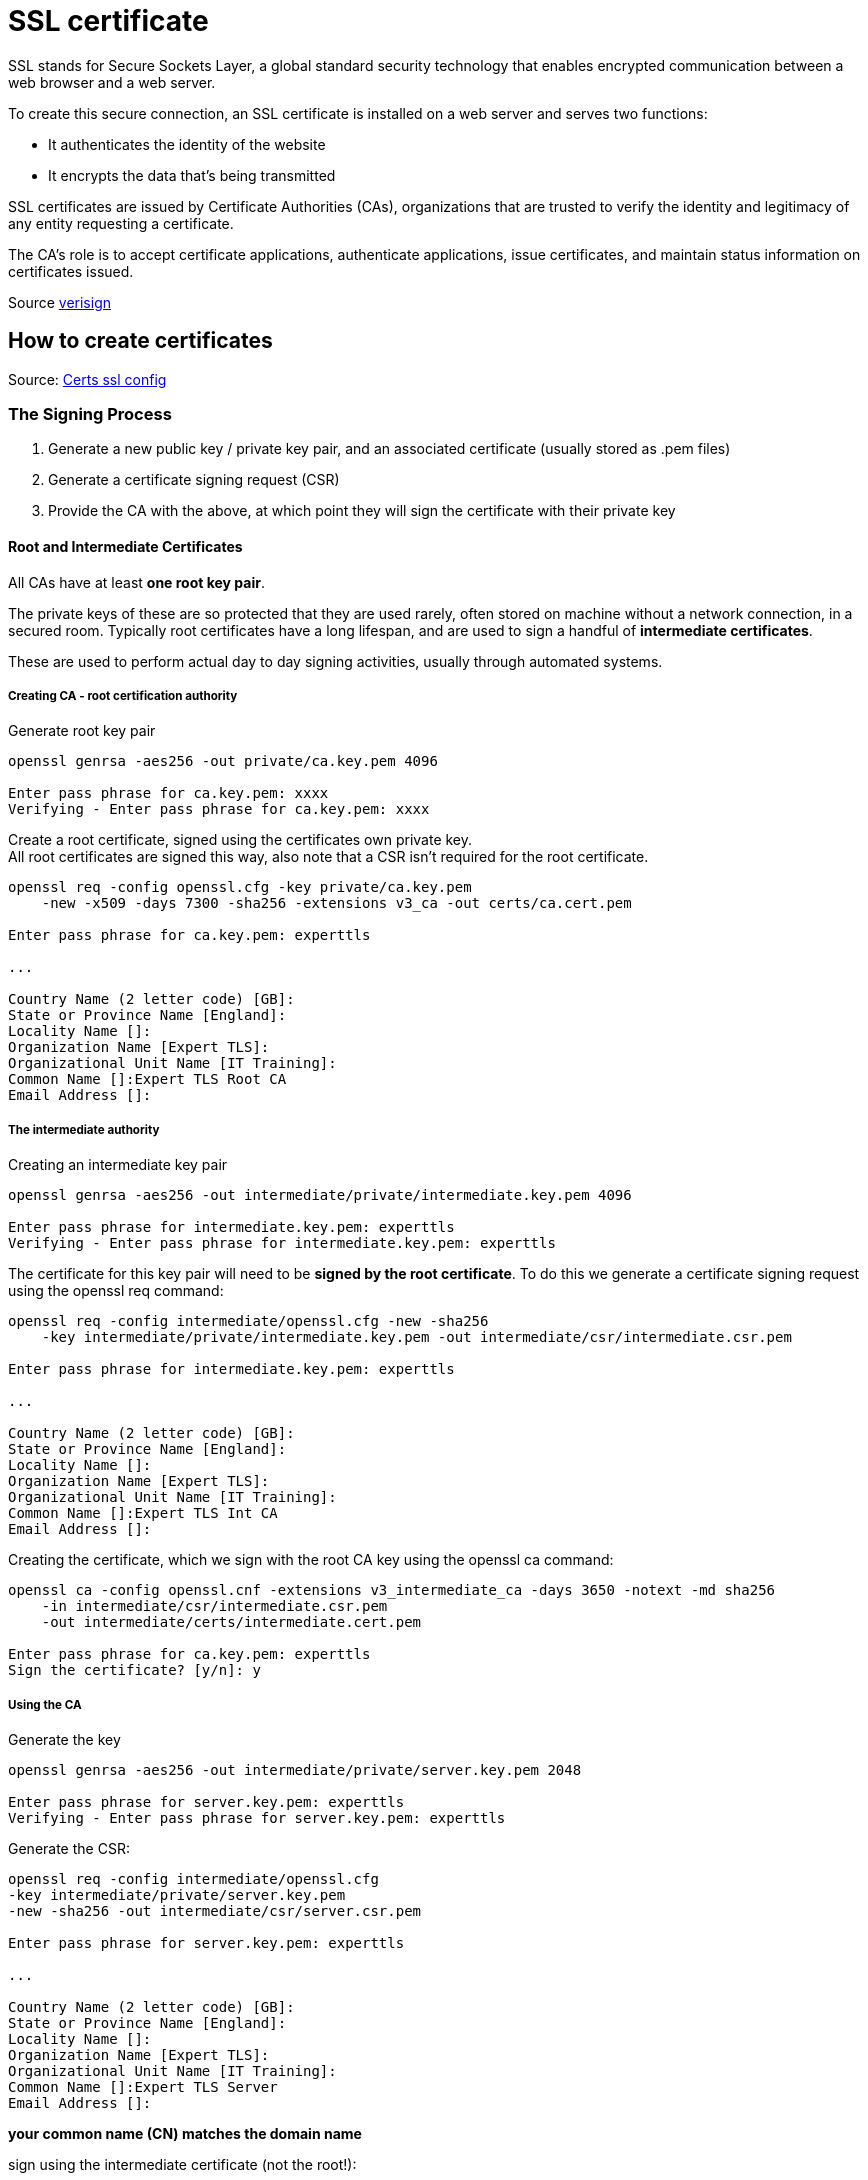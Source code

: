 = SSL certificate

SSL stands for Secure Sockets Layer, a global standard security technology that enables encrypted communication between a web browser and a web server.


To create this secure connection, an SSL certificate is installed on a web server and serves two functions:

* It authenticates the identity of the website
* It encrypts the data that’s being transmitted

SSL certificates are issued by Certificate Authorities (CAs), organizations that are trusted to verify the identity and legitimacy of any entity requesting a certificate.

The CA’s role is to accept certificate applications, authenticate applications, issue certificates, and maintain status information on certificates issued.

Source https://www.verisign.com/en_US/website-presence/online/ssl-certificates/index.xhtml[verisign]

== How to create certificates

Source: https://github.com/mikepound/tls-exercises/tree/master/ca[Certs ssl config]

=== The Signing Process

1. Generate a new public key / private key pair, and an associated certificate (usually stored as .pem files)
2. Generate a certificate signing request (CSR)
3. Provide the CA with the above, at which point they will sign the certificate with their private key

==== Root and Intermediate Certificates
All CAs have at least *one root key pair*.

The private keys of these are so protected that they are used rarely, often stored on machine without a network connection, in a secured room. Typically root certificates have a long lifespan, and are used to sign a handful of *intermediate certificates*.

These are used to perform actual day to day signing activities, usually through automated systems.

===== Creating CA - root certification authority

Generate root key pair

----
openssl genrsa -aes256 -out private/ca.key.pem 4096

Enter pass phrase for ca.key.pem: xxxx
Verifying - Enter pass phrase for ca.key.pem: xxxx
----

Create a root certificate, signed using the certificates own private key. +
All root certificates are signed this way, also note that a CSR isn't required for the root certificate.

----
openssl req -config openssl.cfg -key private/ca.key.pem
    -new -x509 -days 7300 -sha256 -extensions v3_ca -out certs/ca.cert.pem

Enter pass phrase for ca.key.pem: experttls

...

Country Name (2 letter code) [GB]:
State or Province Name [England]:
Locality Name []:
Organization Name [Expert TLS]:
Organizational Unit Name [IT Training]:
Common Name []:Expert TLS Root CA
Email Address []:
----

===== The intermediate authority

Creating an intermediate key pair

----
openssl genrsa -aes256 -out intermediate/private/intermediate.key.pem 4096

Enter pass phrase for intermediate.key.pem: experttls
Verifying - Enter pass phrase for intermediate.key.pem: experttls
----

The certificate for this key pair will need to be *signed by the root certificate*. To do this we generate a certificate signing request using the openssl req command:

----
openssl req -config intermediate/openssl.cfg -new -sha256
    -key intermediate/private/intermediate.key.pem -out intermediate/csr/intermediate.csr.pem

Enter pass phrase for intermediate.key.pem: experttls

...

Country Name (2 letter code) [GB]:
State or Province Name [England]:
Locality Name []:
Organization Name [Expert TLS]:
Organizational Unit Name [IT Training]:
Common Name []:Expert TLS Int CA
Email Address []:
----

Creating the certificate, which we sign with the root CA key using the openssl ca command:

----
openssl ca -config openssl.cnf -extensions v3_intermediate_ca -days 3650 -notext -md sha256
    -in intermediate/csr/intermediate.csr.pem
    -out intermediate/certs/intermediate.cert.pem

Enter pass phrase for ca.key.pem: experttls
Sign the certificate? [y/n]: y
----

===== Using the CA

Generate the key
----
openssl genrsa -aes256 -out intermediate/private/server.key.pem 2048

Enter pass phrase for server.key.pem: experttls
Verifying - Enter pass phrase for server.key.pem: experttls
----

Generate the CSR:
----
openssl req -config intermediate/openssl.cfg
-key intermediate/private/server.key.pem
-new -sha256 -out intermediate/csr/server.csr.pem

Enter pass phrase for server.key.pem: experttls

...

Country Name (2 letter code) [GB]:
State or Province Name [England]:
Locality Name []:
Organization Name [Expert TLS]:
Organizational Unit Name [IT Training]:
Common Name []:Expert TLS Server
Email Address []:
----

*your common name (CN) matches the domain name*

sign using the intermediate certificate (not the root!):
----
openssl ca -config intermediate/openssl.cfg -extensions server_cert -days 375 -notext
    -md sha256 -in intermediate/csr/server.csr.pem
      -out intermediate/certs/server.cert.pem
----

== Other Commands

Check a certificate `openssl x509 -noout -text -in server.cert.pem`

Convert to DER format `openssl x509 -in server.cert.pem -out server.cert.cer`

Copy a certificate and a key to a pkcs12 file
`openssl pkcs12 -export -in server.cert.pem -inkey server.key.pem -name "server" -out server.p12`

Verify a certificate chain
`openssl verify -CAfile ca-chain.cert.pem server.cert.pem`

`openssl verify -CAfile ca.cert.pem -untrusted int.cert.pem server.cert.pem`

=== Testing a Server Handshake

`openssl s_client -CAfile ca.cert.pem localhost:8282`

----
openssl s_client -debug -CAfile ca.cert.pem localhost:8282

openssl s_client -tls1_3 -CAfile ca.cert.pem localhost:8282

openssl s_client -tlsextdebug –state -CAfile ca.cert.pem localhost:8282
----